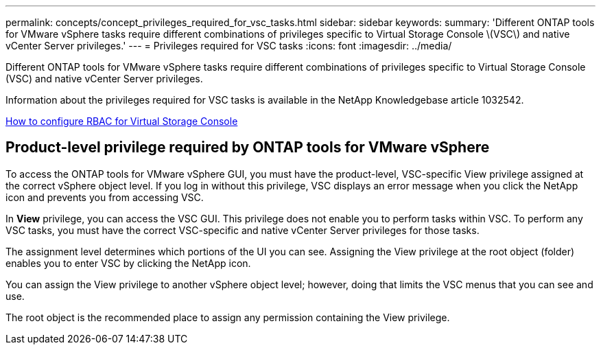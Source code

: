 ---
permalink: concepts/concept_privileges_required_for_vsc_tasks.html
sidebar: sidebar
keywords:
summary: 'Different ONTAP tools for VMware vSphere tasks require different combinations of privileges specific to Virtual Storage Console \(VSC\) and native vCenter Server privileges.'
---
= Privileges required for VSC tasks
:icons: font
:imagesdir: ../media/

[.lead]
Different ONTAP tools for VMware vSphere tasks require different combinations of privileges specific to Virtual Storage Console (VSC) and native vCenter Server privileges.

Information about the privileges required for VSC tasks is available in the NetApp Knowledgebase article 1032542.

https://kb.netapp.com/Advice_and_Troubleshooting/Data_Storage_Software/Virtual_Storage_Console_for_VMware_vSphere/How_to_configure_RBAC_for_Virtual_Storage_Console[How to configure RBAC for Virtual Storage Console]

== Product-level privilege required by ONTAP tools for VMware vSphere
To access the ONTAP tools for VMware vSphere GUI, you must have the product-level, VSC-specific View privilege assigned at the correct vSphere object level. If you log in without this privilege, VSC displays an error message when you click the NetApp icon and prevents you from accessing VSC.

In *View* privilege, you can access the VSC GUI. This privilege does not enable you to perform tasks within VSC. To perform any VSC tasks, you must have the correct VSC-specific and native vCenter Server privileges for those tasks.

The assignment level determines which portions of the UI you can see. Assigning the View privilege at the root object (folder) enables you to enter VSC by clicking the NetApp icon.

You can assign the View privilege to another vSphere object level; however, doing that limits the VSC menus that you can see and use.

The root object is the recommended place to assign any permission containing the View privilege.
